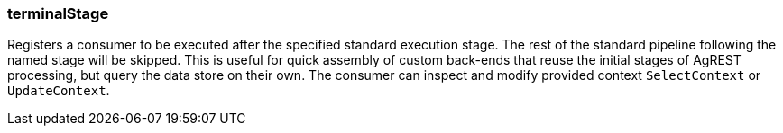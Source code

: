 === terminalStage

Registers a consumer to be executed after the specified standard execution stage.
The rest of the standard pipeline following the named stage will be skipped.
This is useful for quick assembly of custom back-ends that reuse the initial stages of AgREST processing,
but query the data store on their own. The consumer can inspect and modify provided context `SelectContext` or `UpdateContext`.
